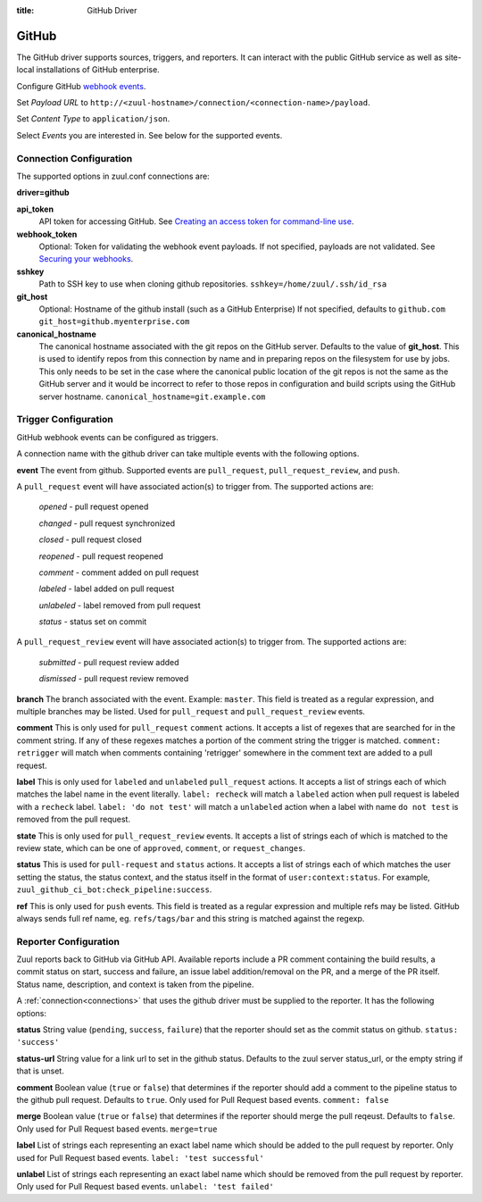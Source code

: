 :title: GitHub Driver

GitHub
======

The GitHub driver supports sources, triggers, and reporters.  It can
interact with the public GitHub service as well as site-local
installations of GitHub enterprise.

.. TODO: make this section more user friendly

Configure GitHub `webhook events
<https://developer.github.com/webhooks/creating/>`_.

Set *Payload URL* to
``http://<zuul-hostname>/connection/<connection-name>/payload``.

Set *Content Type* to ``application/json``.

Select *Events* you are interested in. See below for the supported events.

Connection Configuration
------------------------

The supported options in zuul.conf connections are:

**driver=github**

**api_token**
  API token for accessing GitHub.
  See `Creating an access token for command-line use
  <https://help.github.com/articles/creating-an-access-token-for-command-line-use/>`_.

**webhook_token**
  Optional: Token for validating the webhook event payloads.
  If not specified, payloads are not validated.
  See `Securing your webhooks
  <https://developer.github.com/webhooks/securing/>`_.

**sshkey**
  Path to SSH key to use when cloning github repositories.
  ``sshkey=/home/zuul/.ssh/id_rsa``

**git_host**
  Optional: Hostname of the github install (such as a GitHub Enterprise)
  If not specified, defaults to ``github.com``
  ``git_host=github.myenterprise.com``

**canonical_hostname**
  The canonical hostname associated with the git repos on the GitHub
  server.  Defaults to the value of **git_host**.  This is used to
  identify repos from this connection by name and in preparing repos
  on the filesystem for use by jobs.  This only needs to be set in the
  case where the canonical public location of the git repos is not the
  same as the GitHub server and it would be incorrect to refer to
  those repos in configuration and build scripts using the GitHub
  server hostname.
  ``canonical_hostname=git.example.com``

Trigger Configuration
---------------------
GitHub webhook events can be configured as triggers.

A connection name with the github driver can take multiple events with the
following options.

**event**
The event from github. Supported events are ``pull_request``,
``pull_request_review``,  and ``push``.

A ``pull_request`` event will
have associated action(s) to trigger from. The supported actions are:

  *opened* - pull request opened

  *changed* - pull request synchronized

  *closed* - pull request closed

  *reopened* - pull request reopened

  *comment* - comment added on pull request

  *labeled* - label added on pull request

  *unlabeled* - label removed from pull request

  *status* - status set on commit

A ``pull_request_review`` event will
have associated action(s) to trigger from. The supported actions are:

  *submitted* - pull request review added

  *dismissed* - pull request review removed

**branch**
The branch associated with the event. Example: ``master``.  This
field is treated as a regular expression, and multiple branches may
be listed. Used for ``pull_request`` and ``pull_request_review`` events.

**comment**
This is only used for ``pull_request`` ``comment`` actions.  It accepts a
list of regexes that are searched for in the comment string. If any of these
regexes matches a portion of the comment string the trigger is matched.
``comment: retrigger`` will match when comments containing 'retrigger'
somewhere in the comment text are added to a pull request.

**label**
This is only used for ``labeled`` and ``unlabeled`` ``pull_request`` actions.
It accepts a list of strings each of which matches the label name in the
event literally.  ``label: recheck`` will match a ``labeled`` action when
pull request is labeled with a ``recheck`` label. ``label: 'do not test'``
will match a ``unlabeled`` action when a label with name ``do not test`` is
removed from the pull request.

**state**
This is only used for ``pull_request_review`` events.  It accepts a list of
strings each of which is matched to the review state, which can be one of
``approved``, ``comment``, or ``request_changes``.

**status**
This is used for ``pull-request`` and ``status`` actions. It accepts a
list of strings each of which matches the user setting the status, the
status context, and the status itself in the format of
``user:context:status``.  For example,
``zuul_github_ci_bot:check_pipeline:success``.

**ref**
This is only used for ``push`` events. This field is treated as a regular
expression and multiple refs may be listed. GitHub always sends full ref
name, eg. ``refs/tags/bar`` and this string is matched against the regexp.

Reporter Configuration
----------------------
Zuul reports back to GitHub via GitHub API. Available reports include a PR
comment containing the build results, a commit status on start, success and
failure, an issue label addition/removal on the PR, and a merge of the PR
itself. Status name, description, and context is taken from the pipeline.

A :ref:`connection<connections>` that uses the github driver must be
supplied to the reporter. It has the following options:

**status**
String value (``pending``, ``success``, ``failure``) that the reporter should
set as the commit status on github.
``status: 'success'``

**status-url**
String value for a link url to set in the github status. Defaults to the zuul
server status_url, or the empty string if that is unset.

**comment**
Boolean value (``true`` or ``false``) that determines if the reporter should
add a comment to the pipeline status to the github pull request. Defaults
to ``true``. Only used for Pull Request based events.
``comment: false``

**merge**
Boolean value (``true`` or ``false``) that determines if the reporter should
merge the pull reqeust. Defaults to ``false``. Only used for Pull Request based
events.
``merge=true``

**label**
List of strings each representing an exact label name which should be added
to the pull request by reporter. Only used for Pull Request based events.
``label: 'test successful'``

**unlabel**
List of strings each representing an exact label name which should be removed
from the pull request by reporter. Only used for Pull Request based events.
``unlabel: 'test failed'``
